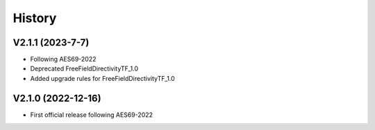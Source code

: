 History
=======

V2.1.1 (2023-7-7)
-----------------
* Following AES69-2022
* Deprecated FreeFieldDirectivityTF_1.0
* Added upgrade rules for FreeFieldDirectivityTF_1.0

V2.1.0 (2022-12-16)
-------------------
* First official release following AES69-2022